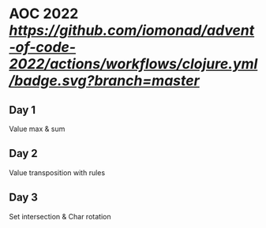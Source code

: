 * AOC 2022 [[Clojure CI][https://github.com/iomonad/advent-of-code-2022/actions/workflows/clojure.yml/badge.svg?branch=master]]
** Day 1
Value max & sum
** Day 2
Value transposition with rules
** Day 3
Set intersection & Char rotation
